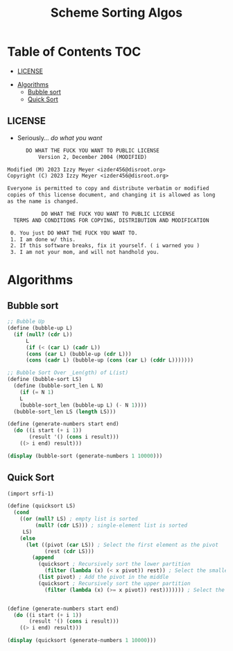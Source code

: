 #+TITLE: Scheme Sorting Algos

* Table of Contents :TOC:
  - [[#license][LICENSE]]
- [[#algorithms][Algorithms]]
  - [[#bubble-sort][Bubble sort]]
  - [[#quick-sort][Quick Sort]]

** LICENSE

+ Seriously... /do what you want/

#+begin_src txt :tangle LICENSE.txt
       DO WHAT THE FUCK YOU WANT TO PUBLIC LICENSE
           Version 2, December 2004 (MODIFIED)

 Modified (M) 2023 Izzy Meyer <izder456@disroot.org>
 Copyright (C) 2023 Izzy Meyer <izder456@disroot.org>

 Everyone is permitted to copy and distribute verbatim or modified
 copies of this license document, and changing it is allowed as long
 as the name is changed.

            DO WHAT THE FUCK YOU WANT TO PUBLIC LICENSE
   TERMS AND CONDITIONS FOR COPYING, DISTRIBUTION AND MODIFICATION

  0. You just DO WHAT THE FUCK YOU WANT TO.
  1. I am done w/ this.
  2. If this software breaks, fix it yourself. ( i warned you )
  3. I am not your mom, and will not handhold you.
#+end_src

* Algorithms

** Bubble sort

#+begin_src scheme :tangle bubble.scm
;; Bubble Up
(define (bubble-up L)
  (if (null? (cdr L))
      L
      (if (< (car L) (cadr L))
      (cons (car L) (bubble-up (cdr L)))
      (cons (cadr L) (bubble-up (cons (car L) (cddr L)))))))

;; Bubble Sort Over _Len(gth) of L(ist)
(define (bubble-sort LS)
  (define (bubble-sort_len L N)
    (if (= N 1)
    L
    (bubble-sort_len (bubble-up L) (- N 1))))
  (bubble-sort_len LS (length LS)))

(define (generate-numbers start end)
  (do ((i start (+ i 1))
       (result '() (cons i result)))
    ((> i end) result)))

(display (bubble-sort (generate-numbers 1 10000)))
#+end_src

** Quick Sort

#+begin_src scheme :tangle quick.scm
(import srfi-1)

(define (quicksort LS)
  (cond
    ((or (null? LS) ; empty list is sorted
         (null? (cdr LS))) ; single-element list is sorted
     LS)
    (else
      (let ((pivot (car LS)) ; Select the first element as the pivot
            (rest (cdr LS)))
        (append
          (quicksort ; Recursively sort the lower partition
            (filter (lambda (x) (< x pivot)) rest)) ; Select the smaller values
          (list pivot) ; Add the pivot in the middle
          (quicksort ; Recursively sort the upper partition
            (filter (lambda (x) (>= x pivot)) rest))))))) ; Select the larger and equal values


(define (generate-numbers start end)
  (do ((i start (+ i 1))
       (result '() (cons i result)))
    ((> i end) result)))

(display (quicksort (generate-numbers 1 10000)))
#+end_src
